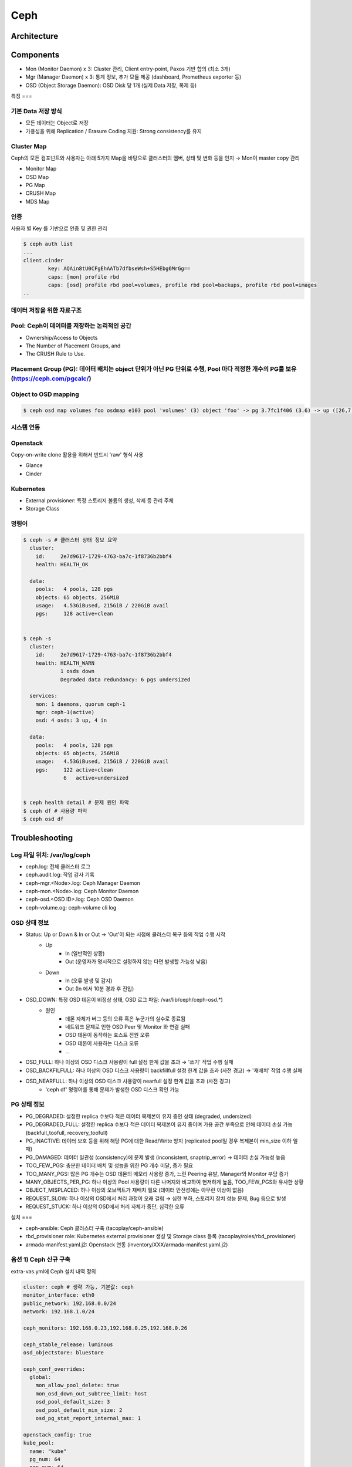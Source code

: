****
Ceph
****

Architecture
============

.. figure:: _static/ceph1.png

.. figure:: _static/ceph2.png  

Components
==========

* Mon (Monitor Daemon) x 3: Cluster 관리, Client entry-point, Paxos 기반 합의 (최소 3개)
* Mgr (Manager Daemon) x 3: 통계 정보, 추가 모듈 제공 (dashboard, Prometheus exporter 등)
* OSD (Object Storage Daemon): OSD Disk 당 1개 (실제 Data 저장, 복제 등)


특징
===

기본 Data 저장 방식
-------------------

* 모든 데이터는 Object로 저장
* 가용성을 위해 Replication / Erasure Coding 지원: Strong consistency를 유지

.. figure:: _static/ceph3.png

Cluster Map
-----------

Ceph의 모든 컴포넌트와 사용자는 아래 5가지 Map을 바탕으로 클러스터의 멤버, 상태 및 변화 등을 인지 → Mon이 master copy 관리

* Monitor Map
* OSD Map
* PG Map
* CRUSH Map
* MDS Map

인증
----

사용자 별 Key 를 기반으로 인증 및 권한 관리

.. code-block:: yaml

	$ ceph auth list
	...
	client.cinder
    		key: AQAin8tU0CFgEhAATb7dfbseWsh+S5HEbg6MrGg==
    		caps: [mon] profile rbd
    		caps: [osd] profile rbd pool=volumes, profile rbd pool=backups, profile rbd pool=images
	..

.. figure:: _static/ceph4.png


데이터 저장을 위한 자료구조
---------------------------

Pool: Ceph이 데이터를 저장하는 논리적인 공간
--------------------------------------------

* Ownership/Access to Objects
* The Number of Placement Groups, and
* The CRUSH Rule to Use.

.. figure:: _static/ceph5.png


Placement Group (PG): 데이터 배치는 object 단위가 아닌 PG 단위로 수행, Pool 마다 적정한 개수의 PG를 보유 (https://ceph.com/pgcalc/)
-----------------------------------------------------------------------------------------------------------------------------------

.. figure:: _static/ceph6.png

Object to OSD mapping
---------------------

.. figure:: _static/ceph7.png

.. code-block:: yaml

	$ ceph osd map volumes foo osdmap e103 pool 'volumes' (3) object 'foo' -> pg 3.7fc1f406 (3.6) -> up ([26,7,0], p26) acting ([26,7,0], p26)

시스템 연동
-----------

Openstack
---------

Copy-on-write clone 활용을 위해서 반드시 'raw' 형식 사용

* Glance
* Cinder

.. figure:: _static/ceph8.png

Kubernetes
----------

* External provisioner: 특정 스토리지 볼륨의 생성, 삭제 등 관리 주체
* Storage Class

.. figure:: _static/ceph9.jpg

명령어
------

.. code-block:: yaml

	$ ceph -s # 클러스터 상태 정보 요약
	  cluster:
	    id:     2e7d9617-1729-4763-ba7c-1f8736b2bbf4
	    health: HEALTH_OK

	  data:
	    pools:   4 pools, 128 pgs
	    objects: 65 objects, 256MiB
	    usage:   4.53GiBused, 215GiB / 220GiB avail
	    pgs:     128 active+clean


	$ ceph -s
	  cluster:
	    id:     2e7d9617-1729-4763-ba7c-1f8736b2bbf4
	    health: HEALTH_WARN
	            1 osds down
	            Degraded data redundancy: 6 pgs undersized

	  services:
	    mon: 1 daemons, quorum ceph-1
	    mgr: ceph-1(active)
	    osd: 4 osds: 3 up, 4 in

	  data:
	    pools:   4 pools, 128 pgs
	    objects: 65 objects, 256MiB
	    usage:   4.53GiBused, 215GiB / 220GiB avail
	    pgs:     122 active+clean
	             6   active+undersized


	$ ceph health detail # 문제 원인 파악
	$ ceph df # 사용량 파악
	$ ceph osd df


Troubleshooting
===============

Log 파일 위치: /var/log/ceph
----------------------------

* ceph.log: 전체 클러스터 로그
* ceph.audit.log: 작업 감사 기록
* ceph-mgr.<Node>.log: Ceph Manager Daemon
* ceph-mon.<Node>.log: Ceph Monitor Daemon
* ceph-osd.<OSD ID>.log: Ceph OSD Daemon
* ceph-volume.og: ceph-volume cli log

OSD 상태 정보
-------------

* Status: Up or Down & In or Out → 'Out'이 되는 시점에 클러스터 복구 등의 작업 수행 시작
	* Up
		* In (일반적인 상황)
		* Out (운영자가 명시적으로 설정하지 않는 다면 발생할 가능성 낮음)
	* Down
		* In (오류 발생 및 감지)
		* Out (In 에서 10분 경과 후 진입)
* OSD_DOWN: 특정 OSD 데몬이 비정상 상태, OSD 로그 파일: /var/lib/ceph/ceph-osd.*)
	* 원인
		* 데몬 자체가 버그 등의 오류 혹은 누군가의 실수로 종료됨
		* 네트워크 문제로 인한 OSD Peer 및 Monitor 와 연결 실패
		* OSD 데몬이 동작하는 호스트 전원 오류
		* OSD 데몬이 사용하는 디스크 오류
		* ...
* OSD_FULL: 하나 이상의 OSD 디스크 사용량이 full 설정 한계 값을 초과 → '쓰기' 작업 수행 실패
* OSD_BACKFILFULL: 하나 이상의 OSD 디스크 사용량이 backfillfull 설정 한계 값을 초과 (사전 경고) → '재배치' 작업 수행 실패
* OSD_NEARFULL: 하나 이상의 OSD 디스크 사용량이 nearfull 설정 한계 값을 초과 (사전 경고)
	* 'ceph df' 명령어를 통해 문제가 발생한 OSD 디스크 확인 가능

PG 상태 정보
------------

* PG_DEGRADED: 설정한 replica 수보다 적은 데이터 복제본이 유지 중인 상태 (degraded, undersized)
* PG_DEGRADED_FULL: 설정한 replica 수보다 적은 데이터 복제본이 유지 중이며 가용 공간 부족으로 인해 데이터 손실 가능 (backfull_toofull, recovery_toofull)
* PG_INACTIVE: 데이터 보호 등을 위해 해당 PG에 대한 Read/Write 방지 (replicated pool일 경우 복제본이 min_size 이하 일 때)
* PG_DAMAGED: 데이터 일관성 (consistency)에 문제 발생 (inconsistent, snaptrip_error) → 데이터 손실 가능성 높음
* TOO_FEW_PGS: 충분한 데이터 배치 및 성능을 위한 PG 개수 미달, 증가 필요
* TOO_MANY_PGS: 많은 PG 개수는 OSD 데몬의 메모리 사용량 증가, 느린 Peering 유발, Manager와 Monitor 부담 증가
* MANY_OBJECTS_PER_PG: 하나 이상의 Pool 사용량이 다른 나머지와 비교하여 현저하게 높음, TOO_FEW_PGS와 유사한 상황
* OBJECT_MISPLACED: 하나 이상의 오브젝트가 재배치 필요 (데이터 안전성에는 아무런 이상이 없음)
* REQUEST_SLOW: 하나 이상의 OSD에서 처리 과정이 오래 걸림 → 심한 부하, 스토리지 장치 성능 문제, Bug 등으로 발생
* REQUEST_STUCK: 하나 이상의 OSD에서 처리 자체가 중단, 심각한 오류


설치
===

* ceph-ansible: Ceph 클러스터 구축 (tacoplay/ceph-ansible)
* rbd_provisioner role: Kubernetes external provisioner 생성 및 Storage class 등록 (tacoplay/roles/rbd_provisioner)
* armada-manifest.yaml.j2: Openstack 연동 (inventory/XXX/armada-manifest.yaml.j2)

옵션 1) Ceph 신규 구축
----------------------

extra-vas.yml에 Ceph 설치 내역 정의

.. code-block:: yaml

	cluster: ceph # 생략 가능, 기본값: ceph
	monitor_interface: eth0
	public_network: 192.168.0.0/24
	network: 192.168.1.0/24
	 
	ceph_monitors: 192.168.0.23,192.168.0.25,192.168.0.26
	 
	ceph_stable_release: luminous
	osd_objectstore: bluestore
 
	ceph_conf_overrides:
	  global:
	    mon_allow_pool_delete: true
	    mon_osd_down_out_subtree_limit: host
	    osd_pool_default_size: 3
	    osd_pool_default_min_size: 2
	    osd_pg_stat_report_internal_max: 1
	 
	openstack_config: true
	kube_pool:
	  name: "kube"
	  pg_num: 64
	  pgp_num: 64
	  rule_name: "replicated_rule"
	  type: 1
	  erasure_profile: ""
	  expected_num_objects: ""
	  application: "rbd"
	openstack_glance_pool:
	  name: "images"
	  pg_num: 64
	  pgp_num: 64
	  rule_name: "replicated_rule"
	  type: 1
	  erasure_profile: ""
	  expected_num_objects: ""
	openstack_cinder_pool:
	  name: "volumes"
	  pg_num: 512
	  pgp_num: 512
	  rule_name: "replicated_rule"
	  type: 1
	  erasure_profile: ""
	  expected_num_objects: ""
	openstack_pools:
	  - "{{ kube_pool }}"
	  - "{{ openstack_glance_pool }}"
	  - "{{ openstack_cinder_pool }}"

옵션 2) 기존 Ceph 연동
----------------------

extra-vars.yml 에 Ceph Mon IP 주소와 user ID, Key 값을 지정

.. code-block:: yaml

	# ceph
	ceph_monitors: 192.168.99.01
	ceph_admin_keyring: ABCDEFGHJKAjEhAAUFQ1xmhsc7PccAx0r+NGPA==
 
	rbd_provisioner_admin_id: admin
	rbd_provisioner_secret: "{{ ceph_admin_keyring }}"
	rbd_provisioner_user_id: kube
	rbd_provisioner_user_secret: ABCDEFGHJAA4BhAACAaJLcqnmTHIFzS3cJwbAQ==

참고문서
========

* Ceph
	* http://docs.ceph.com/docs/master/
	* https://access.redhat.com/products/red-hat-ceph-storage
	* https://www.suse.com/solutions/software-defined-storage/ceph/
* Ceph-ansible
	* http://docs.ceph.com/ceph-ansible/master/
